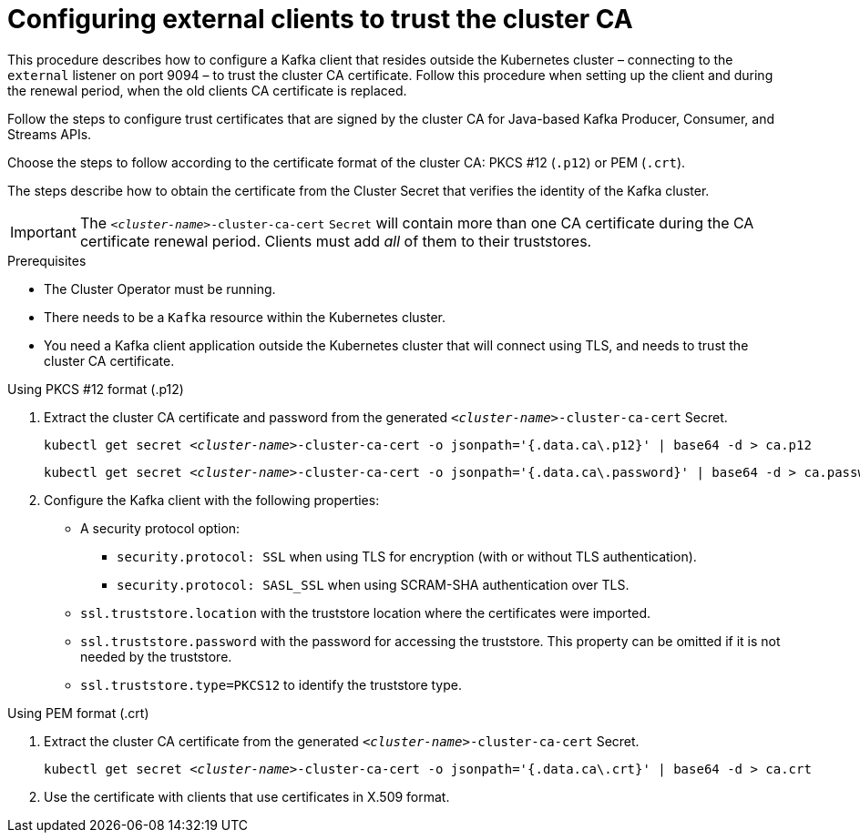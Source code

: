 // Module included in the following assemblies:
//
// assembly-security.adoc

[id='configuring-external-clients-to-trust-cluster-ca-{context}']
= Configuring external clients to trust the cluster CA

This procedure describes how to configure a Kafka client that resides outside the Kubernetes cluster – connecting to the `external` listener on port 9094 – to trust the cluster CA certificate.
Follow this procedure when setting up the client and during the renewal period, when the old clients CA certificate is replaced.

Follow the steps to configure trust certificates that are signed by the cluster CA for Java-based Kafka Producer, Consumer, and Streams APIs.

Choose the steps to follow according to the certificate format of the cluster CA: PKCS #12 (`.p12`) or PEM (`.crt`).

The steps describe how to obtain the certificate from the Cluster Secret that verifies the identity of the Kafka cluster.

IMPORTANT: The `_<cluster-name>_-cluster-ca-cert` `Secret` will contain more than one CA certificate during the CA certificate renewal period.
Clients must add _all_ of them to their truststores.

.Prerequisites

* The Cluster Operator must be running.
* There needs to be a `Kafka` resource within the Kubernetes cluster.
* You need a Kafka client application outside the Kubernetes cluster that will connect using TLS, and needs to trust the cluster CA certificate.

.Using PKCS #12 format (.p12)

. Extract the cluster CA certificate and password from the generated `_<cluster-name>_-cluster-ca-cert` Secret.
+
[source,shell,subs="+quotes"]
kubectl get secret _<cluster-name>_-cluster-ca-cert -o jsonpath='{.data.ca\.p12}' | base64 -d > ca.p12
+
[source,shell,subs="+quotes"]
kubectl get secret _<cluster-name>_-cluster-ca-cert -o jsonpath='{.data.ca\.password}' | base64 -d > ca.password

. Configure the Kafka client with the following properties:
+
* A security protocol option:
** `security.protocol: SSL` when using TLS for encryption (with or without TLS authentication).
** `security.protocol: SASL_SSL` when using SCRAM-SHA authentication over TLS.
* `ssl.truststore.location` with the truststore location where the certificates were imported.
* `ssl.truststore.password` with the password for accessing the truststore. This property can be omitted if it is not needed by the truststore.
* `ssl.truststore.type=PKCS12` to identify the truststore type.

.Using PEM format (.crt)

. Extract the cluster CA certificate from the generated `_<cluster-name>_-cluster-ca-cert` Secret.
+
[source,shell,subs="+quotes"]
kubectl get secret _<cluster-name>_-cluster-ca-cert -o jsonpath='{.data.ca\.crt}' | base64 -d > ca.crt

. Use the certificate with clients that use certificates in X.509 format.
